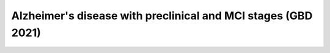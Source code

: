 ===============================================================
Alzheimer's disease  with preclinical and MCI stages (GBD 2021)
===============================================================
